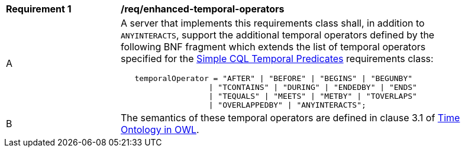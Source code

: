 [[req_enhanced-temporal-operators]] 
[width="90%",cols="2,6a"]
|===
^|*Requirement {counter:req-id}* |*/req/enhanced-temporal-operators* 
^|A |A server that implements this requirements class shall, in addition to `ANYINTERACTS`, support the additional temporal operators defined by the following BNF fragment which extends the list of temporal operators specified for the <<req_simple-cql_temporal-predicates,Simple CQL Temporal Predicates>> requirements class:

----
   temporalOperator = "AFTER" \| "BEFORE" \| "BEGINS" \| "BEGUNBY"
                   \| "TCONTAINS" \| "DURING" \| "ENDEDBY" \| "ENDS"
                   \| "TEQUALS" \| "MEETS" \| "METBY" \| "TOVERLAPS"
                   \| "OVERLAPPEDBY" \| "ANYINTERACTS";
----

^|B |The semantics of these temporal operators are defined in clause 3.1 of <<OGC16-071r3,Time Ontology in OWL>>.
|===
